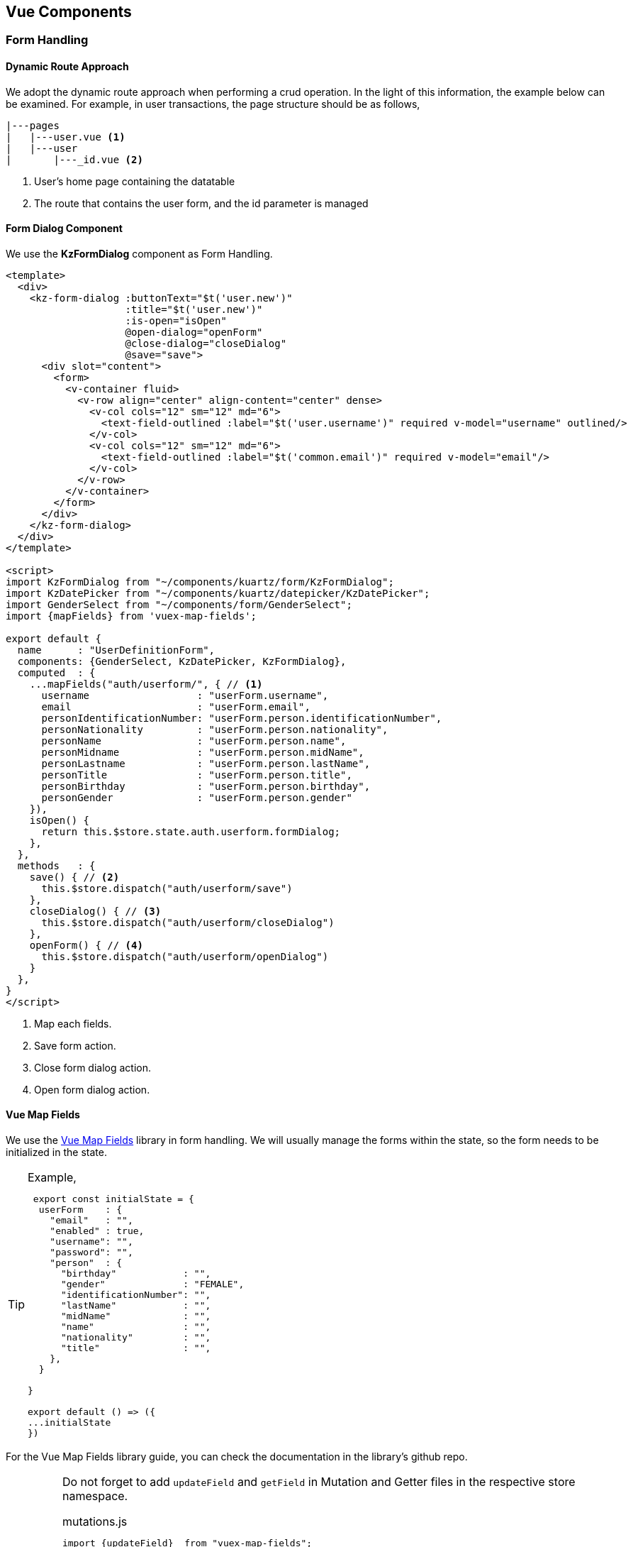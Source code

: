 == Vue Components

=== Form Handling

==== Dynamic Route Approach

We adopt the dynamic route approach when performing a crud operation.
In the light of this information, the example below can be examined.
For example, in user transactions, the page structure should be as follows,

[source,shell script]
----
|---pages
|   |---user.vue <1>
|   |---user
|       |---_id.vue <2>
----
<1> User's home page containing the datatable
<2> The route that contains the user form, and the id parameter is managed

==== Form Dialog Component

We use the *KzFormDialog* component as Form Handling.

[source,vue]
----
<template>
  <div>
    <kz-form-dialog :buttonText="$t('user.new')"
                    :title="$t('user.new')"
                    :is-open="isOpen"
                    @open-dialog="openForm"
                    @close-dialog="closeDialog"
                    @save="save">
      <div slot="content">
        <form>
          <v-container fluid>
            <v-row align="center" align-content="center" dense>
              <v-col cols="12" sm="12" md="6">
                <text-field-outlined :label="$t('user.username')" required v-model="username" outlined/>
              </v-col>
              <v-col cols="12" sm="12" md="6">
                <text-field-outlined :label="$t('common.email')" required v-model="email"/>
              </v-col>
            </v-row>
          </v-container>
        </form>
      </div>
    </kz-form-dialog>
  </div>
</template>

<script>
import KzFormDialog from "~/components/kuartz/form/KzFormDialog";
import KzDatePicker from "~/components/kuartz/datepicker/KzDatePicker";
import GenderSelect from "~/components/form/GenderSelect";
import {mapFields} from 'vuex-map-fields';

export default {
  name      : "UserDefinitionForm",
  components: {GenderSelect, KzDatePicker, KzFormDialog},
  computed  : {
    ...mapFields("auth/userform/", { // <1>
      username                  : "userForm.username",
      email                     : "userForm.email",
      personIdentificationNumber: "userForm.person.identificationNumber",
      personNationality         : "userForm.person.nationality",
      personName                : "userForm.person.name",
      personMidname             : "userForm.person.midName",
      personLastname            : "userForm.person.lastName",
      personTitle               : "userForm.person.title",
      personBirthday            : "userForm.person.birthday",
      personGender              : "userForm.person.gender"
    }),
    isOpen() {
      return this.$store.state.auth.userform.formDialog;
    },
  },
  methods   : {
    save() { // <2>
      this.$store.dispatch("auth/userform/save")
    },
    closeDialog() { // <3>
      this.$store.dispatch("auth/userform/closeDialog")
    },
    openForm() { // <4>
      this.$store.dispatch("auth/userform/openDialog")
    }
  },
}
</script>
----
<1> Map each fields.
<2> Save form action.
<3> Close form dialog action.
<4> Open form dialog action.

==== Vue Map Fields

We use the https://github.com/maoberlehner/vuex-map-fields[Vue Map Fields] library in form handling.
We will usually manage the forms within the state, so the form needs to be initialized in the state.

.Example,
[TIP]
====================
[source,javascript]
----
 export const initialState = {
  userForm    : {
    "email"   : "",
    "enabled" : true,
    "username": "",
    "password": "",
    "person"  : {
      "birthday"            : "",
      "gender"              : "FEMALE",
      "identificationNumber": "",
      "lastName"            : "",
      "midName"             : "",
      "name"                : "",
      "nationality"         : "",
      "title"               : "",
    },
  }

}

export default () => ({
...initialState
})
----
====================

For the Vue Map Fields library guide, you can check the documentation in the library's github repo.

[IMPORTANT]
====================
Do not forget to add `updateField` and `getField` in Mutation and Getter files in the respective store namespace.

.mutations.js
[source,javascript]
----
import {updateField}  from "vuex-map-fields";

export default {
  updateField
}
----

.getters.js
[source,javascript]
----
import {getField} from "vuex-map-fields";

export default {
  getField
}
----

====================


